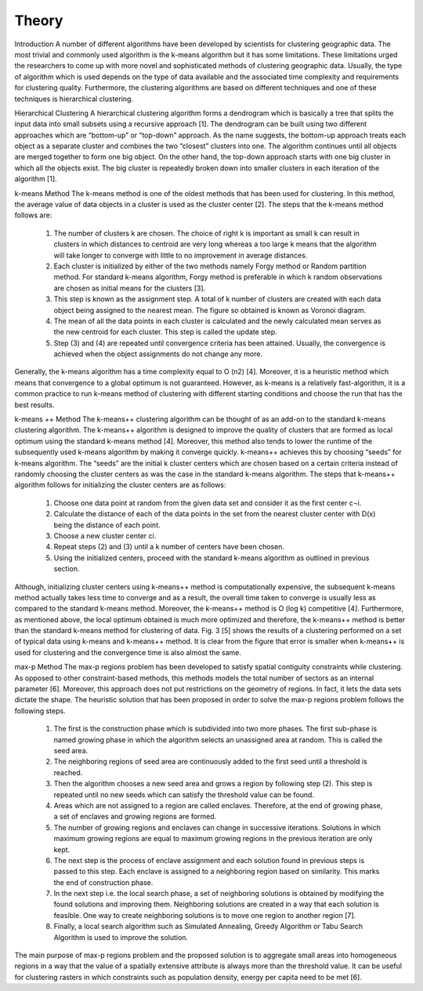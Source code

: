 ******
Theory
******
Introduction
A number of different algorithms have been developed by scientists for clustering geographic data. The most trivial and commonly used algorithm is the k-means algorithm but it has some limitations. These limitations urged the researchers to come up with more novel and sophisticated methods of clustering geographic data. Usually, the type of algorithm which is used depends on the type of data available and the associated time complexity and requirements for clustering quality. Furthermore, the clustering algorithms are based on different techniques and one of these techniques is hierarchical clustering.

Hierarchical Clustering
A hierarchical clustering algorithm forms a dendrogram which is basically a tree that splits the input data into small subsets using a recursive approach [1]. The dendrogram can be built using two different approaches which are “bottom-up” or “top-down” approach. As the name suggests, the bottom-up approach treats each object as a separate cluster and combines the two “closest” clusters into one. The algorithm continues until all objects are merged together to form one big object. On the other hand, the top-down approach starts with one big cluster in which all the objects exist. The big cluster is repeatedly broken down into smaller clusters in each iteration of the algorithm [1]. 

k-means Method
The k-means method is one of the oldest methods that has been used for clustering. In this method, the average value of data objects in a cluster is used as the cluster center [2]. The steps that the k-means method follows are:
	1. The number of clusters k are chosen. The choice of right k is important as small k can result in clusters in which distances to centroid are very long whereas a too large k means that the algorithm will take longer to converge with little to no improvement in average distances.
	2. Each cluster is initialized by either of the two methods namely Forgy method or Random partition method. For standard k-means algorithm, Forgy method is preferable in which k random observations are chosen as initial means for the clusters [3].
	3. This step is known as the assignment step. A total of k number of clusters are created with each data object being assigned to the nearest mean. The figure so obtained is known as Voronoi diagram. 
	4. The mean of all the data points in each cluster is calculated and the newly calculated mean serves as the new centroid for each cluster. This step is called the update step.
	5. Step (3) and (4) are repeated until convergence criteria has been attained. Usually, the convergence is achieved when the object assignments do not change any more.

Generally, the k-means algorithm has a time complexity equal to O (n2) [4]. Moreover, it is a heuristic method which means that convergence to a global optimum is not guaranteed. However, as k-means is a relatively fast-algorithm, it is a common practice to run k-means method of clustering with different starting conditions and choose the run that has the best results.

k-means ++ Method
The k-means++ clustering algorithm can be thought of as an add-on to the standard k-means clustering algorithm. The k-means++ algorithm is designed to improve the quality of clusters that are formed as local optimum using the standard k-means method [4]. Moreover, this method also tends to lower the runtime of the subsequently used k-means algorithm by making it converge quickly. k-means++ achieves this by choosing “seeds” for k-means algorithm. The “seeds” are the initial k cluster centers which are chosen based on a certain criteria instead of randomly choosing the cluster centers as was the case in the standard k-means algorithm.
The steps that k-means++ algorithm follows for initializing the cluster centers are as follows:
	1.	Choose one data point at random from the given data set and consider it as the first center c¬i.
	2.	Calculate the distance of each of the data points in the set from the nearest cluster center with D(x) being the distance of each point.
	3.	Choose a new cluster center ci.
	4.	Repeat steps (2) and (3) until a k number of centers have been chosen.
	5.	Using the initialized centers, proceed with the standard k-means algorithm as outlined in previous section.
	
Although, initializing cluster centers using k-means++ method is computationally expensive, the subsequent k-means method actually takes less time to converge and as a result, the overall time taken to converge is usually less as compared to the standard k-means method. Moreover, the k-means++ method is O (log k) competitive [4]. Furthermore, as mentioned above, the local optimum obtained is much more optimized and therefore, the k-means++ method is better than the standard k-means method for clustering of data. Fig. 3 [5] shows the results of a clustering performed on a set of typical data using k-means and k-means++ method. It is clear from the figure that error is smaller when k-means++ is used for clustering and the convergence time is also almost the same.

max-p Method
The max-p regions problem has been developed to satisfy spatial contiguity constraints while clustering. As opposed to other constraint-based methods, this methods models the total number of sectors as an internal parameter  [6]. Moreover, this approach does not put restrictions on the geometry of regions. In fact, it lets the data sets dictate the shape. The heuristic solution that has been proposed in order to solve the max-p regions problem follows the following steps.
	1.	The first is the construction phase which is subdivided into two more phases. The first sub-phase is named growing phase in which the algorithm selects an unassigned area at random. This is called the seed area.
	2.	The neighboring regions of seed area are continuously added to the first seed until a threshold is reached.
	3.	Then the algorithm chooses a new seed area and grows a region by following step (2). This step is repeated until no new seeds which can satisfy the threshold value can be found.
	4.	Areas which are not assigned to a region are called enclaves. Therefore, at the end of growing phase, a set of enclaves and growing regions are formed.
	5.	The number of growing regions and enclaves can change in successive iterations. Solutions in which maximum growing regions are equal to maximum growing regions in the previous iteration are only kept.
	6.	The next step is the process of enclave assignment and each solution found in previous steps is passed to this step. Each enclave is assigned to a neighboring region based on similarity. This marks the end of construction phase.
	7.	In the next step i.e. the local search phase, a set of neighboring solutions is obtained by modifying the found solutions and improving them. Neighboring solutions are created in a way that each solution is feasible. One way to create neighboring solutions is to move one region to another region  [7].
	8.	Finally, a local search algorithm such as Simulated Annealing, Greedy Algorithm or Tabu Search Algorithm is used to improve the solution.
The main purpose of max-p regions problem and the proposed solution is to aggregate small areas into homogeneous regions in a way that the value of a spatially extensive attribute is always more than the threshold value. It can be useful for clustering rasters in which constraints such as population density, energy per capita need to be met [6].


